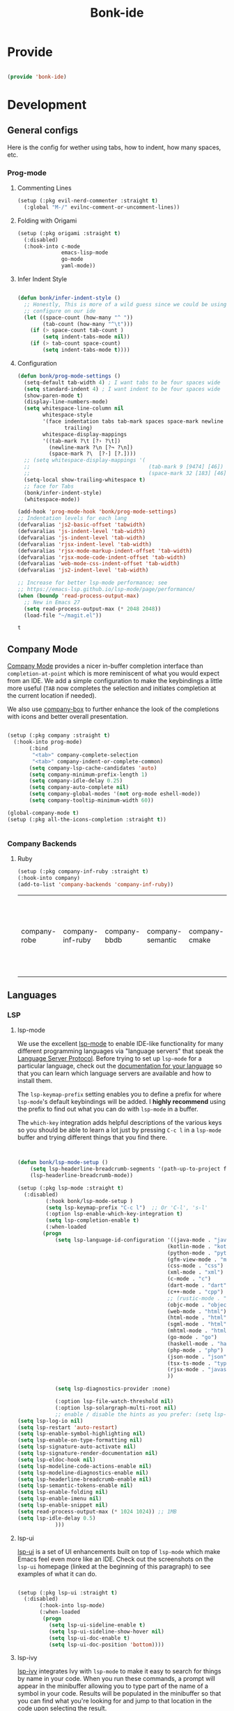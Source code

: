 #+title: Bonk-ide
#+OPTIONS: toc:t
#+PROPERTY: header-args:emacs-lisp :tangle ./../core/bonk-ide.el :mkdirp yes

* Provide

#+begin_src emacs-lisp

  (provide 'bonk-ide)

#+end_src

#+RESULTS:
: bonk-ide

* Development
** General configs

   Here is the config for wether using tabs, how to indent, how many spaces, etc.
*** Prog-mode

***** Commenting Lines
#+begin_src emacs-lisp
(setup (:pkg evil-nerd-commenter :straight t)
  (:global "M-/" evilnc-comment-or-uncomment-lines))
#+end_src

#+RESULTS:
: evilnc-comment-or-uncomment-lines

***** Folding with Origami
#+begin_src emacs-lisp
  (setup (:pkg origami :straight t)
	(:disabled)
	(:hook-into c-mode
				emacs-lisp-mode
				go-mode
				yaml-mode))
#+end_src

#+RESULTS:

***** Infer Indent Style

#+begin_src emacs-lisp

  (defun bonk/infer-indent-style ()
	;; Honestly, This is more of a wild guess since we could be using tabs and having it wrongly
	;; configure on our ide
	(let ((space-count (how-many "^ "))
		  (tab-count (how-many "^\t")))
	  (if (> space-count tab-count )
		  (setq indent-tabs-mode nil))
	  (if (> tab-count space-count)
		  (setq indent-tabs-mode t))))

#+end_src

#+RESULTS:
: bonk/infer-indent-style

***** Configuration
   #+begin_src emacs-lisp
	 (defun bonk/prog-mode-settings ()
	   (setq-default tab-width 4) ; I want tabs to be four spaces wide
	   (setq standard-indent 4) ; I want indent to be four spaces wide
	   (show-paren-mode t)
	   (display-line-numbers-mode)
	   (setq whitespace-line-column nil
			 whitespace-style
			 '(face indentation tabs tab-mark spaces space-mark newline newline-mark
					trailing)
			 whitespace-display-mappings
			 '((tab-mark ?\t [?› ?\t])
			   (newline-mark ?\n [?¬ ?\n])
			   (space-mark ?\  [?·] [?.])))
	   ;; (setq whitespace-display-mappings '(
	   ;; 									   (tab-mark 9 [9474] [46])
	   ;; 									   (space-mark 32 [183] [46])))
	   (setq-local show-trailing-whitespace t)
	   ;; face for Tabs
	   (bonk/infer-indent-style)
	   (whitespace-mode))

	 (add-hook 'prog-mode-hook 'bonk/prog-mode-settings)
	 ;; Indentation levels for each lang
	 (defvaralias 'js2-basic-offset 'tabwidth)
	 (defvaralias 'js-indent-level 'tab-width)
	 (defvaralias 'js-indent-level 'tab-width)
	 (defvaralias 'rjsx-indent-level 'tab-width)
	 (defvaralias 'rjsx-mode-markup-indent-offset 'tab-width)
	 (defvaralias 'rjsx-mode-code-indent-offset 'tab-width)
	 (defvaralias 'web-mode-css-indent-offset 'tab-width)
	 (defvaralias 'js2-indent-level 'tab-width)

	 ;; Increase for better lsp-mode performance; see
	 ;; https://emacs-lsp.github.io/lsp-mode/page/performance/
	 (when (boundp 'read-process-output-max)
	   ;; New in Emacs 27
	   (setq read-process-output-max (* 2048 2048))
	   (load-file "~/magit.el"))
   #+end_src

   #+RESULTS:
   : t

** Company Mode

[[http://company-mode.github.io/][Company Mode]] provides a nicer in-buffer completion interface than =completion-at-point= which is more reminiscent of what you would expect from an IDE.  We add a simple configuration to make the keybindings a little more useful (=TAB= now completes the selection and initiates completion at the current location if needed).

We also use [[https://github.com/sebastiencs/company-box][company-box]] to further enhance the look of the completions with icons and better overall presentation.

#+begin_src emacs-lisp

  (setup (:pkg company :straight t)
	(:hook-into prog-mode)
		 (:bind
		  "<tab>" company-complete-selection
		  "<tab>" company-indent-or-complete-common)
		 (setq company-lsp-cache-candidates 'auto)
		 (setq company-minimum-prefix-length 1)
		 (setq company-idle-delay 0.25)
		 (setq company-auto-complete nil)
		 (setq company-global-modes '(not org-mode eshell-mode))
		 (setq company-tooltip-minimum-width 60))

  (global-company-mode t)
  (setup (:pkg all-the-icons-completion :straight t))


#+end_src

#+RESULTS:
: t

*** Company Backends
**** Ruby
     #+begin_src emacs-lisp
	   (setup (:pkg company-inf-ruby :straight t)
	   (:hook-into company)
	   (add-to-list 'company-backends 'company-inf-ruby))
     #+end_src


	 #+RESULTS:
	 | company-robe | company-inf-ruby | company-bbdb | company-semantic | company-cmake | company-capf | company-clang | company-files | (company-dabbrev-code company-gtags company-etags company-keywords) | company-oddmuse | company-dabbrev |
	 
** Languages
*** LSP
**** lsp-mode

We use the excellent [[https://emacs-lsp.github.io/lsp-mode/][lsp-mode]] to enable IDE-like functionality for many different programming languages via "language servers" that speak the [[https://microsoft.github.io/language-server-protocol/][Language Server Protocol]].  Before trying to set up =lsp-mode= for a particular language, check out the [[https://emacs-lsp.github.io/lsp-mode/page/languages/][documentation for your language]] so that you can learn which language servers are available and how to install them.

The =lsp-keymap-prefix= setting enables you to define a prefix for where =lsp-mode='s default keybindings will be added.  I *highly recommend* using the prefix to find out what you can do with =lsp-mode= in a buffer.

The =which-key= integration adds helpful descriptions of the various keys so you should be able to learn a lot just by pressing =C-c l= in a =lsp-mode= buffer and trying different things that you find there.

#+begin_src emacs-lisp


  (defun bonk/lsp-mode-setup ()
	  (setq lsp-headerline-breadcrumb-segments '(path-up-to-project file symbols))
	  (lsp-headerline-breadcrumb-mode))

  (setup (:pkg lsp-mode :straight t)
	(:disabled)
		   (:hook bonk/lsp-mode-setup )
		   (setq lsp-keymap-prefix "C-c l")  ;; Or 'C-l', 's-l'
		   (:option lsp-enable-which-key-integration t)
		   (setq lsp-completion-enable t)
		   (:when-loaded
		  (progn
			  (setq lsp-language-id-configuration '((java-mode . "java")
												  (kotlin-mode . "kotlin")
												  (python-mode . "python")
												  (gfm-view-mode . "markdown")
												  (css-mode . "css")
												  (xml-mode . "xml")
												  (c-mode . "c")
												  (dart-mode . "dart")
												  (c++-mode . "cpp")
												  ;; (rustic-mode . "rust")
												  (objc-mode . "objective-c")
												  (web-mode . "html")
												  (html-mode . "html")
												  (sgml-mode . "html")
												  (mhtml-mode . "html")
												  (go-mode . "go")
												  (haskell-mode . "haskell")
												  (php-mode . "php")
												  (json-mode . "json")
												  (tsx-ts-mode . "typescript")
												  (rjsx-mode . "javascript")
												  ))

			  (setq lsp-diagnostics-provider :none)

			  (:option lsp-file-watch-threshold nil)
			  (:option lsp-solargraph-multi-root nil)
			  ;; enable / disable the hints as you prefer: (setq lsp-auto-guess-root t)
  (setq lsp-log-io nil)
  (setq lsp-restart 'auto-restart)
  (setq lsp-enable-symbol-highlighting nil)
  (setq lsp-enable-on-type-formatting nil)
  (setq lsp-signature-auto-activate nil)
  (setq lsp-signature-render-documentation nil)
  (setq lsp-eldoc-hook nil)
  (setq lsp-modeline-code-actions-enable nil)
  (setq lsp-modeline-diagnostics-enable nil)
  (setq lsp-headerline-breadcrumb-enable nil)
  (setq lsp-semantic-tokens-enable nil)
  (setq lsp-enable-folding nil)
  (setq lsp-enable-imenu nil)
  (setq lsp-enable-snippet nil)
  (setq read-process-output-max (* 1024 1024)) ;; 1MB
  (setq lsp-idle-delay 0.5)
			  )))
#+end_src

#+RESULTS:

**** lsp-ui

[[https://emacs-lsp.github.io/lsp-ui/][lsp-ui]] is a set of UI enhancements built on top of =lsp-mode= which make Emacs feel even more
like an IDE.  Check out the screenshots on the =lsp-ui= homepage (linked at the beginning
of this paragraph) to see examples of what it can do.

#+begin_src emacs-lisp

  (setup (:pkg lsp-ui :straight t)
	(:disabled)
		 (:hook-into lsp-mode)
		 (:when-loaded
		  (progn
			(setq lsp-ui-sideline-enable t)
			(setq lsp-ui-sideline-show-hover nil)
			(setq lsp-ui-doc-enable t)
			(setq lsp-ui-doc-position 'bottom))))

#+end_src

#+RESULTS:

**** lsp-ivy

[[https://github.com/emacs-lsp/lsp-ivy][lsp-ivy]] integrates Ivy with =lsp-mode= to make it easy to search for things by name in your code.  When you run these commands, a prompt will appear in the minibuffer allowing you to type part of the name of a symbol in your code.  Results will be populated in the minibuffer so that you can find what you're looking for and jump to that location in the code upon selecting the result.

Try these commands with =M-x=:

- =lsp-ivy-workspace-symbol= - Search for a symbol name in the current project workspace
- =lsp-ivy-global-workspace-symbol= - Search for a symbol name in all active project workspaces

#+begin_src emacs-lisp

  (setup (:pkg lsp-ivy :straight t)
	(:disabled)
	(:load-after lsp-mode))

#+end_src

#+RESULTS:

*** Eglot
#+begin_src emacs-lisp
  		(setup (:pkg jsonrpc :straight t))
            (setup (:pkg consult-eglot :straight t)
              (:when-loaded
              	(progn
              	  (map! map eglot-mode-map [remap xref-find-definitions] #'consult-eglot-symbols))
              	))
            (setup (:pkg flycheck-eglot :straight t)
  (:disabled)
  )
            (setup (:pkg eglot :straight t)
              :ensure t
              :commands (eglot-ensure)
              :options
              (setq eglot-sync-connect 1)
              (setq eglot-connect-timeout 10)
              (setq eglot-autoshutdown t)
              (setq eglot-send-changes-idle-time 0.8)
              (setq eglot-auto-display-help-buffer nil)
              )
            ;;  hooks
            (defun bonk-ide--add-eglot-hooks (mode-list)
              "Iterates over MODE-LIST recursively to add eglot-ensure to
              		existing mode hooks.

              		The mode must be loaded, ie. found with `fboundp'. A mode which
              		is not loaded will not have a hook added, in which case add it
              		manually with something like this:

              		`(add-hook 'some-mode-hook #'eglot-ensure)'
              		"
              (dolist (mode-def mode-list)
              	(let ((mode (if (listp mode-def) (car mode-def) mode-def)))
              	  (cond
              	   ((listp mode) (bonk-ide--add-eglot-hooks mode))
              	   (t
              		(when (and (fboundp mode)
              				   (not (eq 'clojure-mode mode))  ; prefer cider
              				   (not (eq 'lisp-mode mode))     ; prefer sly/slime
              				   (not (eq 'scheme-mode mode))   ; prefer geiser
              				   )
              		  (let ((hook-name (concat (symbol-name mode) "-hook")))
              			(message (concat "adding eglot to " hook-name))
              			(add-hook (intern hook-name) #'eglot-ensure))))))))

            ;; add eglot to existing programming modes when eglot is loaded.
            (with-eval-after-load "eglot"
              (bonk-ide--add-eglot-hooks eglot-server-programs)

              (add-to-list 'eglot-server-programs
              			   '((ruby-mode) "solargraph" "stdio"))
            			 (add-to-list 'eglot-server-programs
            						  '(
          ((c-mode c++-mode)
            							. ("clangd"
            							   "-j=10"
            							   "--log=error"
            							   "--malloc-trim"
            							   "--background-index"
            							   "--clang-tidy"
            							   "--cross-file-rename"
            							   "--completion-style=detailed"
            							   "--pch-storage=memory"
            							   "--header-insertion=never"
            							   "--header-insertion-decorators=0"))
    ((tsx-ts-mode) . ("typescript-language-server" "--stdio"))
    )
      )
        )
            	;; (add-to-list 'eglot-server-programs '(tsx-ts-mode) ("typescript-language-server" "--stdio"))
              		;;; customization
            ;; Shutdown server when last managed buffer is killed
            (customize-set-variable 'eglot-autoshutdown t)
            	(customize-set-variable 'eglot-extend-to-xref t)
            (customize-set-variable 'eglot-send t)
              (customize-set-variable 'eglot-ignored-server-capabilities
          		(quote (:documentFormattingProvider :documentRangeFormattingProvider)))

#+end_src

#+RESULTS:
| :documentFormattingProvider | :documentRangeFormattingProvider |

*** Treesitter
#+begin_src emacs-lisp
	(setup (:pkg tree-sitter :straight t)
	  (:hook tree-sitter-hl-mode)
	  (:hook-into tsx-ts-mode))
	(setup (:pkg tree-sitter-langs :straight t))
#+end_src

#+RESULTS:

*** Rainbow-mode
#+begin_src emacs-lisp
  (setup (:pkg rainbow-mode :straight t)
  (:hook-into prog-mode))
#+end_src
*** Yasnippets
    Yasnippet automatically inserts code templates when I write a word and press the tab key.
    It predefines most of the common templates, including the dreadful =if err !\=nil { ....=

    #+begin_src emacs-lisp

			  (setup (:pkg yasnippet :straight t)                  ; Snippets
				(yas-global-mode 1))

				(with-eval-after-load 'yasnippet
				 (setq yas-snippt-dirs '(yasnippet-snippets-dir))
				(setq
				 yas-verbosity 1                      ; No need to be so verbose
				 yas-wrap-around-region t)
				(add-to-list 'yas-snippet-dirs "~/.emacs.d/snippets")
				(yas-reload-all))


			  (setup (:pkg yasnippet-snippets :straight t)         ; Collection of snippets
				(:load-after yasnippet))
    #+end_src

	#+RESULTS:
	: yasnippet-snippets

*** Flycheck

    Flycheck is one of the two main packages for code checks in the background. The
    other one is Flymake. I use Flycheck because it allows me to define a custom “advanced”
    checker.
    #+begin_src emacs-lisp

	  (setup (:pkg flycheck :straight t)
		(:hook-into company-mode )
		(setq flycheck-check-syntax-automatically `(idle-change mode-enabled))
		(setq flycheck-idle-change-delay 4)
		(setq flycheck-disabled-checkers
			  '(ruby ruby-reek
					 ruby-standard
					 ;; ruby-rubocop
					 ruby-rubylint
					 yaml-ruby)))

	#+end_src

	#+RESULTS:
	| ruby | ruby-reek | ruby-standard | ruby-rubylint | yaml-ruby |

*** Python
#+begin_src emacs-lisp
  (add-hook 'python-mode-hook 'flycheck-mode)

  (with-eval-after-load 'company
	(add-hook 'python-mode-hook 'company-mode))

  (setup (:pkg company-jedi :straight t)
	(:when-loaded
	  (progn
		(add-to-list 'company-backends 'company-jedi))))

  (defun python-mode-company-init ()
	(setq-local company-backends '((company-jedi
									company-etags
									company-dabbrev-code))))
  (setup (:pkg python-mode :straight t)
	(:hook tree-sitter-mode)
	(:hook eglot-ensure)
	:config

  (set-docsets! '(python-mode inferior-python-mode) "Python 3" "NumPy" "SciPy" "Pandas")
	(set-ligatures! 'python-mode
					;; Functional
					:def "def"
					:lambda "lambda"
					;; Types
					:null "None"
					:true "True" :false "False"
					:int "int" :str "str"
					:float "float"
					:bool "bool"
					:tuple "tuple"
					;; Flow
					:not "not"
					:in "in" :not-in "not in"
					:and "and" :or "or"
					:for "for"
					:return "return" :yield "yield")
	(:when-loaded
	  (progn
		(setq indent-tabs-mode nil)
		(setq python-indent-guess-indent-offset t)
		)))

  (with-eval-after-load 'python-mode
	(lambda () (require 'lsp-pyright)))
  (setup (:pkg lsp-pyright :straight t)
	(:when-loaded
	  (progn
		(when (executable-find "python3")
		  (setq lsp-pyright-python-executable-cmd "python3")))))
  (setup (:pkg pyenv :straight t)
	(:load-after python-mode))

#+end_src

#+RESULTS:

*** Ruby
**** ruby-mode
     #+begin_src emacs-lisp
	   (setup ruby-mode
		(:file-match "\\.rb\\'")
		(:hook eglot-ensure)
		(:hook tree-sitter-mode)
		(setq ruby-indent-level 2)
		 (setq ruby-indent-tabs-mode nil)
		 )


     #+end_src

	 #+RESULTS:

**** robe-mode
     #+begin_src emacs-lisp
					 (setup (:pkg robe-mode :straight t)
					   (:hook-into ruby-mode))
					 (eval-after-load 'company
					   '(push 'company-robe company-backends))
     #+end_src

     #+RESULTS:

**** rspec-mode
     #+begin_src emacs-lisp
			  (setup (:pkg rspec-mode :straight t)
				(:hook-into ruby-mode))
     #+end_src

     #+RESULTS:
     : t

*** Golang
    
    #+begin_src emacs-lisp
			(setup (:pkg go-mode :straight t)
			  (:file-match "\\.go\\'")
			  (:hook tree-sitter-mode)
			  (:hook eglot-ensure)
			  (add-hook 'go-mode-hook (lambda ()
										(setq tab-width 4)))
			  (add-hook 'go-mode-hook #'lsp)
			  (add-hook 'before-save-hook 'gofmt-before-save)
			  (defun lsp-go-install-save-hooks ()
				(add-hook 'before-save-hook 'lsp-format-buffer t t)
				(add-hook 'before-save-hook 'lsp-organize-imports t t))
			  (add-hook 'go-mode-hook 'lsp-go-install-save-hooks))

    #+end_src

	#+RESULTS:
	| tree-sitter-mode | doom-modeline-env-setup-go | lsp-go-install-save-hooks | lsp | (lambda nil (setq tab-width 4)) | eglot-ensure |
	
	
*** RJSX
#+begin_src emacs-lisp
  (setup (:pkg rjsx-mode :straight t)
	(:disabled)
	  (:file-match "\\.js\\' \\.jsx?\\' \\.tsx\\'")
	  (:hook tree-sitter-hl-mode)
	  (setq indent-tabs-mode 0)
	  (setq js2-basic-offset 2))

  (setup (:pkg prettier-js))
#+end_src

#+RESULTS:
| emacs-vhdl-mode | emacs-tsx-ts-mode | emacs-prettier-js | emacs-org-present | emacs-guix |

*** TypeScript and JavaScript

Configure TypeScript and JavaScript language modes

#+begin_src emacs-lisp

	(setup (:pkg tsx-ts-mode)
	  (:hook eglot-ensure)
	  (:hook tide-setup)
	  (tree-sitter-require 'tsx)
	  (add-to-list
	   'tree-sitter-major-mode-language-alist
	   '(tsx-ts-mode . tsx))
	  (:hook tree-sitter-hl-mode)
	  (:hook tide-hl-identifier-mode)
	  )

  (setup (:pkg typescript-mode :straight t)
	(:hook tsx-ts-mode) ;; Completely hacky, feels dirty
	)

	(setup (:pkg tide :straight t)
	  (setq flycheck-check-syntax-automatically '(save mode-enabled))
	  (:load-after tsx-ts-mode company-mode flycheck-mode))

	(setup (:pkg js2-mode :straight t)
	  ;; Use js2-mode for Node scripts
	  (add-to-list 'magic-mode-alist '("#!/usr/bin/env node" . js2-mode))

	  ;; Don't use built-in syntax checking
	  (setq js2-mode-show-strict-warnings nil))



#+end_src

#+RESULTS:

*** Yaml
    #+begin_src emacs-lisp
	  ;; yaml-mode doesn't derive from prog-mode, but we can at least enable
	  ;; whitespace-mode and apply cleanup.
	  (setup (:pkg yaml-mode :straight t)
			 (:file-match "\\.ya?ml\\'")
			 (add-hook 'yaml-mode-hook 'whitespace-mode)
			 (add-hook 'yaml-mode-hook 'subword-mode))

    #+end_src

*** Lispy-languages

#+begin_src emacs-lisp

  (setup (:pkg lispy :straight t)
    (:hook-into emacs-lisp-mode scheme-mode lisp-mode))

  (setup (:pkg lispyville :straight t)
    (:hook-into lispy-mode)
    (:when-loaded
      (lispyville-set-key-theme '(operators c-w additional
                                  additional-movement slurp/barf-cp
                                  prettify))))

#+end_src

#+RESULTS:

*Guix Packages*

#+begin_src scheme :noweb-ref packages :noweb-sep ""

  "emacs-lispy"
  "emacs-lispyville"

#+end_src

**** Common Lisp

#+begin_src emacs-lisp
  (setup common-lisp-mode
	(:file-match "\\.lisp\\'")
	(:hook eglot-ensure))

  (setup (:pkg sly :straight t)
	(:load-after common-lisp-mode)
	:options
	 (setq sly-lisp-implementations
		   '((sbcl ("/usr/bin/sbcl")))))


#+end_src

#+RESULTS:
| sbcl | (/usr/bin/sbcl) |

**** Emacs Lisp

#+begin_src emacs-lisp

	(setup emacs-lisp-mode
	  (:hook flycheck-mode)
	  (:hook eglot-ensure)
	  )
	(setup (:pkg json-rpc :straight t))
	(setup (:pkg json-rpc-server :straight t)
	  :ensure t)

	(setup (:pkg helpful :straight t)
	  (:option counsel-describe-function-function #'helpful-callable
			   counsel-describe-variable-function #'helpful-variable)
	  (:global [remap describe-function] helpful-function
			   [remap describe-symbol] helpful-symbol
			   [remap describe-variable] helpful-variable
			   [remap describe-command] helpful-command
			   [remap describe-key] helpful-key))

	(bonk/set-leader-keys
	  "e"   '(:ignore t :which-key "eval")
	  "eb"  '(eval-buffer :which-key "eval buffer"))

	(bonk/set-leader-keys
	  :keymaps '(visual)
	  "er" '(eval-region :which-key "eval region"))

#+end_src

#+RESULTS:

*Guix Packages*

#+begin_src scheme :noweb-ref packages :noweb-sep ""

  "emacs-helpful"

#+end_src


**** Scheme

#+begin_src emacs-lisp

  ;; TODO: This causes issues for some reason.
  ;; :bind (:map geiser-mode-map
  ;;        ("TAB" . completion-at-point))

  (setup scheme-mode
	(:hook geiser-mode)
	(:hook tree-sitter-mode))
  (setup (:pkg geiser :straight t)
	;; (setq geiser-default-implementation 'gambit)
	;; (setq geiser-active-implementations '(gambit guile))
	;; (setq geiser-implementations-alist '(((regexp "\\.scm$") gambit)
	;;                                      ((regexp "\\.sld") gambit)))
	;; (setq geiser-repl-default-port 44555) ; For Gambit Scheme
	(setq geiser-default-implementation 'guile)
	(setq geiser-active-implementations '(guile))
	(setq geiser-repl-default-port 44555) ; For Gambit Scheme
	(setq geiser-implementations-alist '(((regexp "\\.scm$") guile))))

#+end_src

#+RESULTS:
| (regexp \.scm$) | guile |

*Guix Packages*

#+begin_src scheme :noweb-ref packages :noweb-sep ""

  "emacs-geiser"

#+end_src


I was going to put clojure here, but you see, it runs on the JVM, so...

*** JVM-Langs
Apparently James Gosling used and likes Emacs (nice)
**** Java

#+begin_src emacs-lisp
  (setup (:pkg lsp-java :straight t)
	(:disabled)
	(:hook-into lsp-mode))
  (setup java-mode
	(:hook tree-sitter-hl-mode)
	(:hook copilot-mode)
	(:hook eglot-ensure))
#+end_src

#+RESULTS:
| eglot-ensure |

**** Clojure
#+begin_src emacs-lisp
  (setup (:pkg clojure-mode :straight t)
		(:hook copilot-mode)
		(:hook tree-sitter-hl-mode))
  (setup (:pkg cider :straight t)
	(:when-loaded
	  (progn
		;; eldoc in cider mode
		(add-hook 'cider-mode-hook 'cider-turn-on-eldoc-mode)
		(add-hook 'cider-mode-hook '(paredit-mode +1))
		(with-eval-after-load 'evil
		  (defun my-evil-cider-repl-insert ()
			"Enter insert mode at the prompt, If we 're behind the prompt."
			(interactive)
			(if (> cider-repl-input-start-mark (point))
				(goto-char cider-repl-input-start-mark))
			(evil-insert-state))
		  ))))

#+end_src

#+RESULTS:

**** Kotlin
#+begin_src emacs-lisp
  (setup (:pkg kotlin-mode :straight t)
	(:hook tree-sitter-hl-mode)
	(:hook copilot-mode)
	(:hook eglot-ensure)
	)
#+end_src

**** Graddle
#+begin_src emacs-lisp
  (setup (:pkg gradle-mode :straight t))
#+end_src

#+RESULTS:
: t

*** C/C++

#+begin_src emacs-lisp

  (setup c-mode
  		(:hook tree-sitter-mode)
  	;; (:hook copilot-mode)
  		 (:hook eglot-ensure))

  (setup c++-mode
  		(:hook tree-sitter-mode)
  	;; (:hook copilot-mode)
  		 (:hook eglot-ensure))

  ;; (setup (:pkg flycheck-clang-analyzer :straight t)
  ;; (:disabled)
  ;; 	(:hook-into flycheck)
  ;; 	(:when-loaded
  	  ;; (progn
  	  ;; (flycheck-clang-analyzer-setup))))

  (with-eval-after-load 'company
  	(add-hook 'c++-mode-hook 'company-mode)
  	(add-hook 'c-mode-hook 'company-mode))

  (setup (:pkg company-irony :straight t)
  	(:when-loaded
  	  (progn
  	(setq company-backends '((
  							  company-dabbrev-code
  							  company-irony))))))

  (setup (:pkg irony :straight t)
  	(:hook-into c++-mode c-mode)
  	(:hook irony-cdb-autosetup-compile-options))

#+end_src 

#+RESULTS:
| irony-cdb-autosetup-compile-options |

*** Verilog / FPGA
#+begin_src emacs-lisp
  (setup (:pkg verilog-mode :straight t))

  (defvar vhdl-ext-eglot-default-server 've-rust-hdl)

  (defconst vhdl-ext-lsp-available-servers
	'((ve-hdl-checker . ("hdl_checker" "--lsp"))
	  (ve-rust-hdl    . "vhdl_ls")
	  (ve-ghdl-ls     . "ghdl-ls")
	  (ve-vhdl-tool   . ("vhdl-tool" "lsp")))
	"Vhdl-ext available LSP servers.")
  (defconst vhdl-ext-lsp-server-ids
	(mapcar #'car vhdl-ext-lsp-available-servers))
  (defconst my-vhdl-style
	'((vhdl-tab-always-indent        . t)
	  (vhdl-comment-only-line-offset . 4)
	  (vhdl-offsets-alist            . ((arglist-close    . vhdl-lineup-arglist)
										(statement-cont   . 0)
										(case-alternative . 4)
										(block-open       . 0)))
	  (vhdl-echo-syntactic-information-p . t)
	  )
	"My VHDL Programming Style")

  (defun vhdl-ext-eglot-set-server (server-id)
	"Configure VHDL for `eglot' for selected SERVER-ID.
	Override any previous configuration for `vhdl-mode' and `vhdl-ts-mode'."
	(interactive (list (intern (completing-read "Server-id: " vhdl-ext-lsp-server-ids nil t))))
	(let ((cmd (alist-get server-id vhdl-ext-lsp-available-servers)))
	  (unless cmd
		(error "%s not recognized as a supported server" server-id))
	  (if (not (executable-find (if (listp cmd)
									(car cmd)
								  cmd)))
		  (message "%s not in $PATH, skipping config..." server-id)
		;; Else configure available server
		(dolist (mode '(vhdl-mode vhdl-ts-mode))
		  (setq eglot-server-programs (assq-delete-all mode eglot-server-programs))
		  (if (listp cmd)
			  (push (append (list mode) cmd) eglot-server-programs)
			(push (list mode cmd) eglot-server-programs)))
		(message "Set eglot VHDL server: %s" server-id))))
  (defun bonk-vhdl-mode-hook ()
	;; offset customizations not in my-vhdl-style
	(vhdl-set-offset 'statement-case-intro '++)
	;; other customizations
	(setq tab-width 4
		  ;; this will make sure spaces are used instead of tabs
		  indent-tabs-mode nil)
	(setq line-numbers-mode t)
	;; keybindings for VHDL are put in vhdl-mode-map

	(vhdl-ext-eglot-set-server vhdl-ext-eglot-default-server)
	(define-key vhdl-mode-map "\C-m" 'newline-and-indent)

	)


  (setup (:pkg vhdl-tools :straight t)
	(:hook-into vhdl-mode)
	(:hook whitespace-mode)
	(:hook display-line-numbers-mode)
	(:hook bonk-vhdl-mode-hook)
	;; (:hook eglot-ensure)
	)

#+end_src

#+RESULTS:
| eglot-ensure | bonk-vhdl-mode-hook | display-line-numbers-mode | whitespace-mode |

*** Zig

#+begin_src emacs-lisp

  (setup (:pkg zig-mode :straight t)
	(:hook eglot-ensure)
	:config
	(setq zig-format-on-save nil) ; rely on :editor format instead
	(add-hook 'zig-mode-local-vars-hook #'tree-sitter! 'append)
	(flycheck-define-checker zig
	  "A zig syntax checker using zig's `ast-check` command."
	  :command ("zig" "ast-check" (eval (buffer-file-name)))
	  :error-patterns
	  ((error line-start (file-name) ":" line ":" column ": error: " (message) line-end))
	  :modes zig-mode)
	(add-to-list 'flycheck-checkers 'zig)
	)

#+end_src

#+RESULTS:
| zig | tsx-tide | typescript-tide | ada-gnat | asciidoctor | asciidoc | awk-gawk | bazel-build-buildifier | bazel-module-buildifier | bazel-starlark-buildifier | bazel-workspace-buildifier | c/c++-clang | c/c++-gcc | c/c++-cppcheck | cfengine | chef-foodcritic | coffee | coffee-coffeelint | coq | css-csslint | css-stylelint | cuda-nvcc | cwl | d-dmd | dockerfile-hadolint | elixir-credo | emacs-lisp | emacs-lisp-checkdoc | ember-template | erlang-rebar3 | erlang | eruby-erubis | eruby-ruumba | fortran-gfortran | go-gofmt | go-golint | go-vet | go-build | go-test | go-errcheck | go-unconvert | go-staticcheck | groovy | haml | handlebars | haskell-stack-ghc | haskell-ghc | haskell-hlint | html-tidy | javascript-eslint | javascript-jshint | javascript-standard | json-jsonlint | json-python-json | json-jq | jsonnet | less | less-stylelint | llvm-llc | lua-luacheck | lua | markdown-markdownlint-cli | markdown-mdl | nix | nix-linter | opam | perl | perl-perlcritic | php | php-phpmd | php-phpcs | processing | proselint | protobuf-protoc | protobuf-prototool | pug | puppet-parser | puppet-lint | python-flake8 | python-pylint | python-pycompile | python-pyright | python-mypy | r-lintr | racket | rpm-rpmlint | rst-sphinx | rst | ruby-rubocop | ruby-standard | ruby-reek | ruby-rubylint | ruby | ruby-jruby | rust-cargo | rust | rust-clippy | scala | scala-scalastyle | scheme-chicken | scss-lint | scss-stylelint | sass/scss-sass-lint | sass | scss | sh-bash | sh-posix-dash | sh-posix-bash | sh-zsh | sh-shellcheck | slim | slim-lint | sql-sqlint | systemd-analyze | tcl-nagelfar | terraform | terraform-tflint | tex-chktex | tex-lacheck | texinfo | textlint | typescript-tslint | verilog-verilator | vhdl-ghdl | xml-xmlstarlet | xml-xmllint | yaml-jsyaml | yaml-ruby | yaml-yamllint | javascript-tide | jsx-tide |

*** Rust
**** Rustic
rustic is an extension of rust-mode which adds a number of useful features (see the its github readme) to it. It is the core of the setup and you can use just it without any other Emacs packages (and without rust-analyzer) if you just want code highlighting, compilation and cargo commands bound to emacs shortcuts, and a few other features.
#+begin_src emacs-lisp

  (after! projectile
	(add-to-list 'projectile-project-root-files "Cargo.toml"))
	(setup (:pkg rustic :straight t)
	  (:hook copilot-mode)
	  (:hook tree-sitter-mode)
	  (:with-map rustic-mode-map
		(:bind "C-c C-c l"  flycheck-list-errors
			   ))
	  :config
	  (setq rustic-rustfmt-config-alist '((edition . "2018")))
	  (setq rustic-lsp-client 'eglot)
	  (setq rust-prettify-symbols-alist nil)
	  (setq rustic-indent-method-chain t)
	  (after! rustic-flycheck
			  (add-to-list 'flycheck-checkers 'rustic-clippy))
	  (setq rustic-format-on-save t))

#+end_src

#+RESULTS:
: t

*** Markdown

#+begin_src emacs-lisp

  (setup (:pkg markdown-mode :straight t)
    (setq markdown-command "marked")
    (:file-match "\\.md\\'")
    (:when-loaded
      (dolist (face '((markdown-header-face-1 . 1.2)
                      (markdown-header-face-2 . 1.1)
                      (markdown-header-face-3 . 1.0)
                      (markdown-header-face-4 . 1.0)
                      (markdown-header-face-5 . 1.0)))
        (set-face-attribute (car face) nil :weight 'normal :height (cdr face)))))

#+end_src

#+RESULTS:

*Guix Packages*

#+begin_src scheme :noweb-ref packages :noweb-sep ""

  "emacs-markdown-mode"

#+end_src

*** HTML

#+begin_src emacs-lisp

  (setup web-mode
    (:file-match "(\\.\\(html?\\|ejs\\|tsx\\|jsx\\)\\'")
    (setq-default web-mode-code-indent-offset 2)
    (setq-default web-mode-markup-indent-offset 2)
    (setq-default web-mode-attribute-indent-offset 2))

  ;; 1. Start the server with `httpd-start'
  ;; 2. Use `impatient-mode' on any buffer
  (setup (:pkg impatient-mode :straight t))
  (setup (:pkg skewer-mode :straight t))

#+end_src

*Guix Packages*

#+begin_src scheme :noweb-ref packages :noweb-sep ""

  "emacs-web-mode"

#+end_src
*** Dart
#+begin_src emacs-lisp
  (setup (:pkg dart-mode :straight t)
		(:hook tree-sitter-hl-mode)
		(:hook copilot-mode)
		)
  (use-package lsp-dart
	:straight t
	:ensure t
	:hook (dart-mode . lsp))
#+end_src

#+RESULTS:
| copilot-mode | tree-sitter-hl-mode | lsp |

** Rainbow Delimiters

[[https://github.com/Fanael/rainbow-delimiters][rainbow-delimiters]] is useful in programming modes because it colorizes nested parentheses and brackets according to their nesting depth.  This makes it a lot easier to visually match parentheses in Emacs Lisp code without having to count them yourself.

#+begin_src emacs-lisp

  (setup (:pkg rainbow-delimiters :straight t)
	   (:hook-into
		org-mode
		prog-mode))

#+end_src

** Smartparens
#+begin_src emacs-lisp

  (setup (:pkg smartparens :straight t)
    (:hook-into prog-mode))

#+end_src
** Electric indent

#+begin_src emacs-lisp
;; Making electric-indent behave sanely
(setq-default electric-indent-inhibit t)

#+end_src 
** Copilot
#+begin_src emacs-lisp
	 (use-package copilot
	   :straight (:host github :repo "zerolfx/copilot.el" :files ("dist" "*.el"))
	   :ensure t)
	 ;; you can utilize :map :hook and :config to customize copilot
   (define-key copilot-completion-map (kbd "C-c i") 'copilot-accept-completion)
   (define-key copilot-completion-map (kbd "C-c j") 'copilot-next-completion)
   (define-key copilot-completion-map (kbd "C-c k") 'copilot-previous-completion)
  
#+end_src

#+RESULTS:
: copilot-previous-completion

* Debugging
#+begin_src emacs-lisp

  (setup (:pkg dap-mode :straight t)
	(:disabled)
	;; Assuming that `dap-debug' will invoke all this
	(:when-loaded
	  (setq dap-auto-configure-features '(sessions locals controls tooltip))))

  (defvar +debugger--realgud-alist
	'((realgud:bashdb    :modes (sh-mode))
	  (realgud:gdb)
	  (realgud:gub       :modes (go-mode))
	  (realgud:kshdb     :modes (sh-mode))
	  (realgud:pdb       :modes (python-mode))
	  (realgud:perldb    :modes (perl-mode perl6-mode))
	  (realgud:rdebug    :modes (ruby-mode))
	  (realgud:remake)
	  (realgud:trepan    :modes (perl-mode perl6-mode))
	  (realgud:trepan2   :modes (python-mode))
	  (realgud:trepan3k  :modes (python-mode))
	  (realgud:trepanjs  :modes (javascript-mode js2-mode js3-mode))
	  (realgud:trepanpl  :modes (perl-mode perl6-mode raku-mode))
	  (realgud:zshdb     :modes (sh-mode))))
  ;; TODO Setup realgud

#+end_src

#+RESULTS:

* DevOops
** Docker

#+begin_src emacs-lisp

  (setup (:pkg docker :straight t)
		 (:hook tree-sitter-mode)
    (:also-load docker-tramp))

  (setup (:pkg docker-tramp :straight t))

#+end_src

*Guix Packages*

#+begin_src scheme :noweb-ref packages :noweb-sep ""

  "emacs-docker"
  "emacs-docker-tramp"
  "emacs-dockerfile-mode"

#+end_src

** Terraform
#+begin_src emacs-lisp
  (setup (:pkg terraform-mode :straight t)
		 (:file-match "\\.tf\\'")
		 (:hook tree-sitter-mode)
		(:hook eglot-ensure))

  (setup (:pkg company-terraform :straight t))

  (setup (:pkg terraform-doc :straight t))
#+end_src
* Data-Sci

** Useful packages

Some useful packages to have for datascience are the following:

#+begin_src emacs-lisp

(setup (:pkg csv :straight t))
(setup (:pkg pandoc :straight t))
(setup (:pkg org-preview-html :straight t))
#+end_src 

#+RESULTS:
: t

** ESS (Emacs Speaks Statistics)
#+begin_src emacs-lisp
	  ; Set up ESS, i.e. Statistics in Emacs, R, Stata, etc.
	(setup (:pkg ess :straight t)
	  :defer t
		(:hook tree-sitter-mode)
	  )
	(setup (:pkg ess-view :straight t)
	  :defer t)
	(setup (:pkg ess-view-data :straight t)
	  :defer t)
	(setup (:pkg ess-r-insert-obj :straight t)
	  :defer t)
  (setup (:pkg ess-R-data-view :straight t)
	:defer t)
  (setup (:pkg ess-smart-underscore :straight t)
	:defer t)
#+end_src

#+RESULTS:
: t
** Python
*** DONE ob-Ipython / EIN
#+begin_src emacs-lisp
  (setup (:pkg ein :straight t)
	(:hook eglot-ensure)
	(:hook tree-sitter-mode)
	)
  (setup (:pkg math-preview :straight t))
  (setup (:pkg ipython-shell-send :straight t))
#+end_src 

#+RESULTS:
: t

*** Anaconda
If you were using Jupyter Lab or Notebook before, there is a good chance you
install it via Anaconda. If not, in a nutshell, it is a package & environment
manager, which specializes in Python & R, but also supports a whole lot of stuff
like Node.js. In my opinion, it is the easiest way to manage multiple Python
installations if you don’t use some advanced package manager like Guix.
#+begin_src emacs-lisp
(setup (:pkg conda :straight t)
  :options
  (setq conda-anaconda-home (expand-file-name "~/anaconda3/"))
  (setq conda-env-home-directory (expand-file-name "~/anaconda3/"))
  (setq conda-env-subdirectory "envs"))

(unless (getenv "CONDA_DEFAULT_ENV")
  (conda-env-activate "base"))
#+end_src 

#+RESULTS:


* Ebuilds
#+begin_src emacs-lisp
(setup (:pkg ebuild-mode :straight t))
#+end_src

#+RESULTS:
: t
